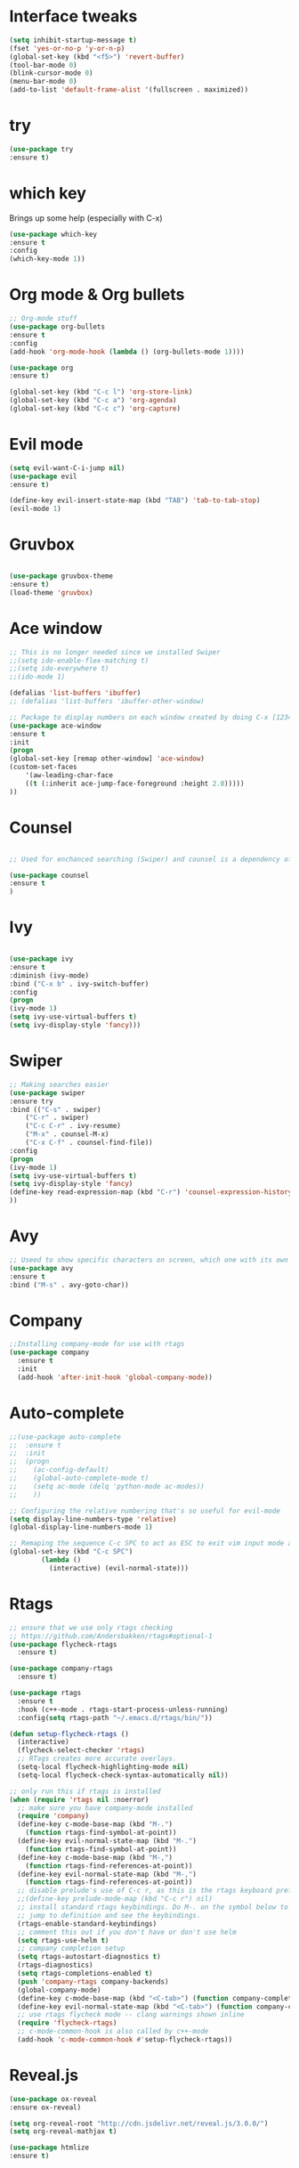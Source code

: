 #+STARTIP: overview
* Interface tweaks
#+BEGIN_SRC emacs-lisp
  (setq inhibit-startup-message t)
  (fset 'yes-or-no-p 'y-or-n-p)
  (global-set-key (kbd "<f5>") 'revert-buffer)
  (tool-bar-mode 0)
  (blink-cursor-mode 0)
  (menu-bar-mode 0)
  (add-to-list 'default-frame-alist '(fullscreen . maximized))
#+END_SRC

* try
#+BEGIN_SRC emacs-lisp
    (use-package try
    :ensure t)
#+END_SRC

* which key
  Brings up some help (especially with C-x)
#+BEGIN_SRC emacs-lisp
(use-package which-key
:ensure t
:config
(which-key-mode 1))
#+END_SRC

* Org mode & Org bullets
#+BEGIN_SRC emacs-lisp
  ;; Org-mode stuff
  (use-package org-bullets
  :ensure t
  :config
  (add-hook 'org-mode-hook (lambda () (org-bullets-mode 1))))

  (use-package org
  :ensure t)

  (global-set-key (kbd "C-c l") 'org-store-link)
  (global-set-key (kbd "C-c a") 'org-agenda)
  (global-set-key (kbd "C-c c") 'org-capture)

#+END_SRC

* Evil mode
#+BEGIN_SRC emacs-lisp
  (setq evil-want-C-i-jump nil)
  (use-package evil
  :ensure t)

  (define-key evil-insert-state-map (kbd "TAB") 'tab-to-tab-stop)
  (evil-mode 1)
#+END_SRC
* Gruvbox
#+BEGIN_SRC emacs-lisp

  (use-package gruvbox-theme
  :ensure t)
  (load-theme 'gruvbox)

#+END_SRC
* Ace window
#+BEGIN_SRC emacs-lisp
  ;; This is no longer needed since we installed Swiper
  ;;(setq ido-enable-flex-matching t)
  ;;(setq ido-everywhere t)
  ;;(ido-mode 1)

  (defalias 'list-buffers 'ibuffer)
  ;; (defalias 'list-buffers 'ibuffer-other-window)

  ;; Package to display numbers on each window created by doing C-x [1234]
  (use-package ace-window
  :ensure t
  :init
  (progn
  (global-set-key [remap other-window] 'ace-window)
  (custom-set-faces
	  '(aw-leading-char-face
	  ((t (:inherit ace-jump-face-foreground :height 2.0)))))
  ))
#+END_SRC
* Counsel
#+BEGIN_SRC emacs-lisp

  ;; Used for enchanced searching (Swiper) and counsel is a dependency of Swiper.

  (use-package counsel
  :ensure t
  )
#+END_SRC
* Ivy
#+BEGIN_SRC emacs-lisp

  (use-package ivy
  :ensure t
  :diminish (ivy-mode)
  :bind ("C-x b" . ivy-switch-buffer)
  :config
  (progn
  (ivy-mode 1)
  (setq ivy-use-virtual-buffers t)
  (setq ivy-display-style 'fancy)))

#+END_SRC
* Swiper
#+BEGIN_SRC emacs-lisp
  ;; Making searches easier
  (use-package swiper
  :ensure try
  :bind (("C-s" . swiper)
	  ("C-r" . swiper)
	  ("C-c C-r" . ivy-resume)
	  ("M-x" . counsel-M-x)
	  ("C-x C-f" . counsel-find-file))
  :config
  (progn
  (ivy-mode 1)
  (setq ivy-use-virtual-buffers t)
  (setq ivy-display-style 'fancy)
  (define-key read-expression-map (kbd "C-r") 'counsel-expression-history)
  ))
#+END_SRC
* Avy
#+BEGIN_SRC emacs-lisp
  ;; Useed to show specific characters on screen, which one with its own id letter, allowing fast navigation
  (use-package avy
  :ensure t
  :bind ("M-s" . avy-goto-char))

#+END_SRC

* Company
  #+BEGIN_SRC emacs-lisp
  ;;Installing company-mode for use with rtags
  (use-package company
	:ensure t
	:init
	(add-hook 'after-init-hook 'global-company-mode))
  #+END_SRC

* Auto-complete 
  #+BEGIN_SRC emacs-lisp
  ;;(use-package auto-complete
  ;;  :ensure t
  ;;  :init
  ;;  (progn
  ;;	(ac-config-default)
  ;;	(global-auto-complete-mode t)
  ;;	(setq ac-mode (delq 'python-mode ac-modes))
  ;;	))

  ;; Configuring the relative numbering that's so useful for evil-mode
  (setq display-line-numbers-type 'relative)
  (global-display-line-numbers-mode 1)

  ;; Remaping the sequence C-c SPC to act as ESC to exit vim input mode and go back to normal mode
  (global-set-key (kbd "C-c SPC")
		  (lambda ()
			(interactive) (evil-normal-state)))
#+END_SRC

* Rtags
  #+BEGIN_SRC emacs-lisp 
	;; ensure that we use only rtags checking
	;; https://github.com/Andersbakken/rtags#optional-1
	(use-package flycheck-rtags
	  :ensure t)

	(use-package company-rtags
	  :ensure t)

	(use-package rtags
	  :ensure t
	  :hook (c++-mode . rtags-start-process-unless-running)
	  :config(setq rtags-path "~/.emacs.d/rtags/bin/"))

	(defun setup-flycheck-rtags ()
	  (interactive)
	  (flycheck-select-checker 'rtags)
	  ;; RTags creates more accurate overlays.
	  (setq-local flycheck-highlighting-mode nil)
	  (setq-local flycheck-check-syntax-automatically nil))

	;; only run this if rtags is installed
	(when (require 'rtags nil :noerror)
	  ;; make sure you have company-mode installed
	  (require 'company)
	  (define-key c-mode-base-map (kbd "M-.")
		(function rtags-find-symbol-at-point))
	  (define-key evil-normal-state-map (kbd "M-.")
		(function rtags-find-symbol-at-point))
	  (define-key c-mode-base-map (kbd "M-,")
		(function rtags-find-references-at-point))
	  (define-key evil-normal-state-map (kbd "M-,")
		(function rtags-find-references-at-point))
	  ;; disable prelude's use of C-c r, as this is the rtags keyboard prefix
	  ;;(define-key prelude-mode-map (kbd "C-c r") nil)
	  ;; install standard rtags keybindings. Do M-. on the symbol below to
	  ;; jump to definition and see the keybindings.
	  (rtags-enable-standard-keybindings)
	  ;; comment this out if you don't have or don't use helm
	  (setq rtags-use-helm t)
	  ;; company completion setup
	  (setq rtags-autostart-diagnostics t)
	  (rtags-diagnostics)
	  (setq rtags-completions-enabled t)
	  (push 'company-rtags company-backends)
	  (global-company-mode)
	  (define-key c-mode-base-map (kbd "<C-tab>") (function company-complete))
	  (define-key evil-normal-state-map (kbd "<C-tab>") (function company-complete))
	  ;; use rtags flycheck mode -- clang warnings shown inline
	  (require 'flycheck-rtags)
	  ;; c-mode-common-hook is also called by c++-mode
	  (add-hook 'c-mode-common-hook #'setup-flycheck-rtags))
  #+END_SRC

* Reveal.js
  #+BEGIN_SRC emacs-lisp
    (use-package ox-reveal
    :ensure ox-reveal)

    (setq org-reveal-root "http://cdn.jsdelivr.net/reveal.js/3.0.0/")
    (setq org-reveal-mathjax t)

    (use-package htmlize
    :ensure t)

  #+END_SRC
  
* Elpy
#+BEGIN_SRC emacs-lisp
	(use-package elpy
	  :ensure t
	  :init
	  (elpy-enable)
	  (define-key yas-minor-mode-map (kbd "C-c k") 'yas-expand)
	  )
#+END_SRC

* Yasnippet
  #+BEGIN_SRC emacs-lisp
		(use-package yasnippet
		  :ensure t
		  :defer 3.7
		  :hook ((lisp-interaction-mode . (lambda () (yas-minor-mode)))
			 (emacs-lisp-mode . (lambda () (yas-minor-mode)))
			 (org-mode . (lambda () (yas-minor-mode)))
			 (c++-mode . (lambda () (yas-minor-mode)))
			 (c-mode . (lambda () (yas-minor-mode)))
			 (python-mode . (lambda () (yas-minor-mode)))))

		(use-package yasnippet-snippets
		  :ensure t
		  :after yasnippet
		  :config (yas-reload-all))
  #+END_SRC

* Magit
  #+BEGIN_SRC emacs-lisp
		(use-package magit
		  :ensure t
		  :bind ("C-x g" . 'magit-status))
  #+END_SRC

* Powerline
  #+BEGIN_SRC emacs-lisp
		(use-package powerline
		  :ensure t
		  :config
		  (powerline-center-evil-theme))
  #+END_SRC

  #+RESULTS:
  : Loaded /home/bacamartes/.emacs.d/myinit.el
